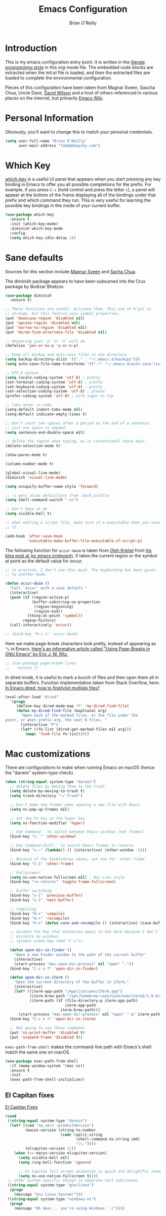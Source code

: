 #+Startup: overview
#+TITLE: Emacs Configuration
#+AUTHOR: Brian O'Reilly
#+EMAIL: <fade@deepsky.com>
#+OPTIONS: toc:4 h:4
#+ATTR_HTML: :style margin-left: auto; margin-right: auto;

* Introduction
  
  This is my emacs configuration entry point. It is written in the
  [[http://www.orgmode.org][literate programming style]] in this org-mode file. The embedded code
  blocks are extracted when the init.el file is loaded, and then the
  extracted files are loaded to complete the environmental
  configuration.

  Pieces of this configuration have been taken from Magnar Sveen,
  Sascha Chua, Uncle Dave, [[https://github.com/daviwil/emacs-from-scratch][David Wilson]] and a host of others referenced in various
  places on the internet, but primarily [[http://www.emacswiki.org][Emacs Wiki]].
  
* Personal Information

Obviously, you'll want to change this to match your personal credentials.

#+BEGIN_SRC emacs-lisp
(setq user-full-name "Brian O'Reilly"
      user-mail-address "fade@deepsky.com")
#+END_SRC

* Which Key
[[https://github.com/justbur/emacs-which-key][which-key]] is a useful UI panel that appears when you start pressing any key binding in Emacs to offer you all possible completions for the prefix.  For example, if you press =C-c= (hold control and press the letter =c=), a panel will appear at the bottom of the frame displaying all of the bindings under that prefix and which command they run.  This is very useful for learning the possible key bindings in the mode of your current buffer.

  #+BEGIN_SRC emacs-lisp
    (use-package which-key
      :ensure t
      :init (which-key-mode)
      :diminish which-key-mode
      :config
      (setq which-key-idle-delay 1))
  #+END_SRC

* Sane defaults
Sources for this section include [[https://github.com/magnars/.emacs.d/blob/master/settings/sane-defaults.el][Magnar Sveen]] and [[http://pages.sachachua.com/.emacs.d/Sacha.html][Sacha Chua]].

The diminish package appears to have been subsumed into the Crux package by Bodizar Bhatzov. 
#+BEGIN_SRC emacs-lisp
(use-package diminish
  :ensure t)
#+END_SRC

#+BEGIN_SRC emacs-lisp
  ;; These functions are useful. Activate them. This use of #'put is
  ;; strange, but this feature uses symbol properties.
  (put 'downcase-region 'disabled nil)
  (put 'upcase-region 'disabled nil)
  (put 'narrow-to-region 'disabled nil)
  (put 'dired-find-alternate-file 'disabled nil)

  ;; Answering just 'y' or 'n' will do
  (defalias 'yes-or-no-p 'y-or-n-p)

  ;; Keep all backup and auto-save files in one directory
  (setq backup-directory-alist '(("." . "~/.emacs.d/backups")))
  (setq auto-save-file-name-transforms '((".*" "~/.emacs.d/auto-save-list/" t)))

  ;; UTF-8 please
  (setq locale-coding-system 'utf-8) ; pretty
  (set-terminal-coding-system 'utf-8) ; pretty
  (set-keyboard-coding-system 'utf-8) ; pretty
  (set-selection-coding-system 'utf-8) ; please
  (prefer-coding-system 'utf-8) ; with sugar on top

  ;; tabs never in code. 
  (setq-default indent-tabs-mode nil)
  (setq-default indicate-empty-lines t)

  ;; Don't count two spaces after a period as the end of a sentence.
  ;; Just one space is needed.
  (setq sentence-end-double-space nil)

  ;; delete the region when typing, as is conventional these days.
  (delete-selection-mode t)

  (show-paren-mode t)

  (column-number-mode t)

  (global-visual-line-mode)
  (diminish 'visual-line-mode)

  (setq uniquify-buffer-name-style 'forward)

  ;; -i gets alias definitions from .bash_profile
  (setq shell-command-switch "-ic")

  ;; Don't beep at me
  (setq visible-bell t)

  ;; when editing a script file, make sure it's executable when you save
  ;; it.

  (add-hook 'after-save-hook
            'executable-make-buffer-file-executable-if-script-p)
#+END_SRC

The following function for ~occur-dwim~ is taken from [[https://github.com/abo-abo][Oleh Krehel]] from
[[http://oremacs.com/2015/01/26/occur-dwim/][his blog post at (or emacs irrelevant)]]. It takes the current region or
the symbol at point as the default value for occur.

#+BEGIN_SRC emacs-lisp
  ;; in practice, I don't use this much. The keybinding has been given
  ;; to another mode.
  
  (defun occur-dwim ()
    "Call `occur' with a sane default."
    (interactive)
    (push (if (region-active-p)
              (buffer-substring-no-properties
               (region-beginning)
               (region-end))
            (thing-at-point 'symbol))
          regexp-history)
    (call-interactively 'occur))
  
  ;; (bind-key "M-s o" 'occur-dwim)
#+END_SRC

Here we make page-break characters look pretty, instead of appearing
as =^L= in Emacs. [[https://ericjmritz.wordpress.com/2015/08/29/using-page-breaks-in-gnu-emacs/][Here's an informative article called "Using
Page-Breaks in GNU Emacs" by Eric J. M. Ritz.]]

#+BEGIN_SRC emacs-lisp
;; (use-package page-break-lines
;;   :ensure t)
#+END_SRC

In dired mode, it is useful to mark a bunch of files and then open
them all in separate buffers. Function implementation taken from Stack
Overflow, here: [[https://stackoverflow.com/questions/1110118/in-emacs-dired-how-to-find-visit-multiple-files][In Emacs dired, how to find/visit multiple files?]]

#+BEGIN_SRC emacs-lisp
(eval-after-load "dired"
  '(progn
     (define-key dired-mode-map "F" 'my-dired-find-file)
     (defun my-dired-find-file (&optional arg)
       "Open each of the marked files, or the file under the
point, or when prefix arg, the next N files. "
       (interactive "P")
       (let* ((fn-list (dired-get-marked-files nil arg)))
         (mapc 'find-file fn-list)))))
#+END_SRC

* Mac customizations

There are configurations to make when running Emacs on macOS (hence the
"darwin" system-type check).

#+BEGIN_SRC emacs-lisp
(when (string-equal system-type "darwin")
  ;; delete files by moving them to the trash
  (setq delete-by-moving-to-trash t)
  (setq trash-directory "~/.Trash")

  ;; Don't make new frames when opening a new file with Emacs
  (setq ns-pop-up-frames nil)

  ;; set the Fn key as the hyper key
  (setq ns-function-modifier 'hyper)

  ;; Use Command-` to switch between Emacs windows (not frames)
  (bind-key "s-`" 'other-window)
  
  ;; Use Command-Shift-` to switch Emacs frames in reverse
  (bind-key "s-~" (lambda() () (interactive) (other-window -1)))

  ;; Because of the keybindings above, set one for `other-frame'
  (bind-key "s-1" 'other-frame)

  ;; Fullscreen!
  (setq ns-use-native-fullscreen nil) ; Not Lion style
  (bind-key "<s-return>" 'toggle-frame-fullscreen)

  ;; buffer switching
  (bind-key "s-{" 'previous-buffer)
  (bind-key "s-}" 'next-buffer)

  ;; Compiling
  (bind-key "H-c" 'compile)
  (bind-key "H-r" 'recompile)
  (bind-key "H-s" (defun save-and-recompile () (interactive) (save-buffer) (recompile)))

  ;; disable the key that minimizes emacs to the dock because I don't
  ;; minimize my windows
  ;; (global-unset-key (kbd "C-z"))

  (defun open-dir-in-finder ()
    "Open a new Finder window to the path of the current buffer"
    (interactive)
    (start-process "mai-open-dir-process" nil "open" "."))
  (bind-key "C-c o f" 'open-dir-in-finder)

  (defun open-dir-in-iterm ()
    "Open the current directory of the buffer in iTerm."
    (interactive)
    (let* ((iterm-app-path "/Applications/iTerm.app")
           (iterm-brew-path "/opt/homebrew-cask/Caskroom/iterm2/1.0.0/iTerm.app")
           (iterm-path (if (file-directory-p iterm-app-path)
                           iterm-app-path
                         iterm-brew-path)))
      (start-process "mai-open-dir-process" nil "open" "-a" iterm-path ".")))
  (bind-key "C-c o t" 'open-dir-in-iterm)

  ;; Not going to use these commands
  (put 'ns-print-buffer 'disabled t)
  (put 'suspend-frame 'disabled t))
#+END_SRC

~exec-path-from-shell~ makes the command-line path with Emacs's shell
match the same one on macOS.

#+BEGIN_SRC emacs-lisp
(use-package exec-path-from-shell
  :if (memq window-system '(mac ns))
  :ensure t
  :init
  (exec-path-from-shell-initialize))
#+END_SRC

** El Capitan fixes

[[http://stuff-things.net/2015/10/05/emacs-visible-bell-work-around-on-os-x-el-capitan/][El Capitan Fixes]]

#+BEGIN_SRC emacs-lisp
  (cond
   ((string-equal system-type "darwin")
    (let* ((cmd "sw_vers -productVersion")
           (macos-version (string-to-number
                           (cadr (split-string
                                  (shell-command-to-string cmd)
                                  "\\."))))
           (elcapitan-version 11))
      (when (>= macos-version elcapitan-version)
        (setq visible-bell nil)
        (setq ring-bell-function 'ignore)

        ;; El Capitan full screen animation is quick and delightful (enough to start using it).
        (setq ns-use-native-fullscreen t))))
   ;; other system specific things in separate test subclauses
   ((string-equal system-type "gnu/linux")
    (progn
      (message "Gnu Linux System!")))
   ((string-equal system-type "windows-nt")
    (progn
      (message "Oh dear... you're using Windows. :("))))
#+END_SRC

* Org mode

Org mode is one of the killer applications that run inside Emacs. It turns plain text into data that can be used for computation. Often, that computation takes the form of making lists and organising your life, but it can be anything you can conceive that is ultimately computable. 

It goes without saying that I also use it to manage my Emacs config.

** Installation

Although Org mode ships with Emacs, the latest version can be installed externally. The configuration here follows the [[http://orgmode.org/elpa.html][Org mode ELPA installation instructions]].

Org mode is currently being installed right after use-package is initialised in =init.el=.

On Org mode version 9 I wasn't able to execute source blocks out of
the box. [[https://emacs.stackexchange.com/a/28604][Others have run into the same issue too]]. The solution is to
remove the .elc files from the package directory:

#+BEGIN_SRC sh :var ORG_DIR=(let* ((org-v (cadr (split-string (org-version nil t) "@"))) (len (length org-v))) (substring org-v 1 (- len 2)))
rm ${ORG_DIR}/*.elc
#+END_SRC

#+RESULTS:

** Better Font Faces

The =efs/org-font-setup= function configures various text faces to tweak the sizes of headings and use variable width fonts in most cases so that it looks more like we're editing a document in =org-mode=.  We switch back to fixed width (monospace) fonts for code blocks and tables so that they display correctly.

#+BEGIN_SRC emacs-lisp
  (defun efs/org-font-setup ()
    ;; Replace list hyphen with dot
    (font-lock-add-keywords 'org-mode
                            '(("^ *\\([-]\\) "
                               (0 (prog1 () (compose-region (match-beginning 1) (match-end 1) "•"))))))

    ;; Set faces for heading levels
    (dolist (face '((org-level-1 . 1.2)
                    (org-level-2 . 1.1)
                    (org-level-3 . 1.05)
                    (org-level-4 . 1.0)
                    (org-level-5 . 1.1)
                    (org-level-6 . 1.1)
                    (org-level-7 . 1.1)
                    (org-level-8 . 1.1)))
      (if (string-equal system-type "darwin")
          (set-face-attribute (car face) nil :font "Cantarell" :weight 'regular :height (cdr face))
        (set-face-attribute (car face) nil :font "Droid Sans" :weight 'regular :height (cdr face))))

    ;; Ensure that anything that should be fixed-pitch in Org files appears that way
    (set-face-attribute 'org-block nil :foreground nil :inherit 'fixed-pitch)
    (set-face-attribute 'org-code nil   :inherit '(shadow fixed-pitch))
    (set-face-attribute 'org-table nil   :inherit '(shadow fixed-pitch))
    (set-face-attribute 'org-verbatim nil :inherit '(shadow fixed-pitch))
    (set-face-attribute 'org-special-keyword nil :inherit '(font-lock-comment-face fixed-pitch))
    (set-face-attribute 'org-meta-line nil :inherit '(font-lock-comment-face fixed-pitch))
    (set-face-attribute 'org-checkbox nil :inherit 'fixed-pitch))

  (efs/org-font-setup)
#+END_SRC

** Org setup

Speed commands are a nice and quick way to perform certain actions
while at the beginning of a heading. It's not activated by default.

See the doc for speed keys by checking out [[elisp:(info%20"(org)%20speed%20keys")][the documentation for
speed keys in Org mode]].

#+BEGIN_SRC emacs-lisp
(setq org-use-speed-commands t)
(require 'org-tempo)
#+END_SRC

#+BEGIN_SRC emacs-lisp
(setq org-image-actual-width 550)
#+END_SRC

#+BEGIN_SRC emacs-lisp
(setq org-highlight-latex-and-related '(latex script entities))
#+END_SRC

#+BEGIN_SRC emacs-lisp
  (setq org-refile-targets
    '(("Archive.org" :maxlevel . 1)
      ("Tasks.org" :maxlevel . 1)))

  ;; Save Org buffers after refiling!
  (advice-add 'org-refile :after 'org-save-all-org-buffers)
#+END_SRC

** Org Tables .. Extended functionality
This package is useful when you have a lot of data in various org tables in a given document, and you want to drop it into a table that synthesizes various pieces of data from the other tables, with or without additional processing.
#+begin_src emacs-lisp
  (use-package orgtbl-aggregate
    :ensure t
    :after org)
#+end_src

** Org capture
#+BEGIN_SRC emacs-lisp
(bind-key "C-c c" 'org-capture)
(setq org-default-notes-file "~/Dropbox/Notes/notes.org")
#+END_SRC

** Org agenda

Learned about [[https://github.com/sachac/.emacs.d/blob/83d21e473368adb1f63e582a6595450fcd0e787c/Sacha.org#org-agenda][this =delq= and =mapcar= trick from Sacha Chua's config]]. This form will add the agenda file to the org-agenda-files list if the file actually exists at the place indicated. Remember to touch the file if you change this list.

#+BEGIN_SRC emacs-lisp
  (setq org-agenda-files
        (delq nil
              (mapcar (lambda (x) (and (file-exists-p x) x))
                      (list (expand-file-name "personal-agenda.org" site-org-files)
                            (expand-file-name "notes.org" site-org-files)
                            (expand-file-name "todos.org" site-org-files)
                            (expand-file-name "Tasks.org" site-org-files)
                            (expand-file-name "people.org" site-org-files)
                            (expand-file-name "Archive.org" site-org-files)))))

  ;; when we finish a todo, just mark it DONE and fold down the entry.
  (defun org-toggle-todo-and-fold ()
    (interactive)
    (save-excursion
      (org-back-to-heading t) ;; Make sure command works even if point is
      ;; below target heading
      (cond ((looking-at "\*+ TODO")
             (org-todo "DONE")
             (hide-subtree))
            ((looking-at "\*+ DONE")
             (org-todo "TODO")
             (hide-subtree))
            (t (message "Can only toggle between TODO and DONE.")))))

  (define-key org-mode-map (kbd "C-c C-d") 'org-toggle-todo-and-fold)
#+END_SRC

** Org Roam
#+BEGIN_SRC emacs-lisp
  
  (use-package org-roam
  
    :ensure t
  
    :init
    (setq org-roam-v2-ack t)
  
    :config
    (setf org-roam-directory (expand-file-name "Roam/" site-org-files))
    (setf org-roam-dailies-directory (expand-file-name "Dailies/" org-roam-directory))
  
    ;; New capture template
    (setq org-roam-dailies-capture-templates
          '(("d" "daily" entry #'org-roam-capture--get-point
             "* %?\n")))
    (org-roam-setup)
  
    :bind
    (("C-c n l" . org-roam-buffer-toggle)
     ("C-c n f" . org-roam-node-find)
     ("C-c n g" . org-roam-graph)
     ("C-c n r" . org-roam-node-random)
     (:map org-mode-map
      ("C-c n i" . org-roam-node-insert)
      ("C-c n o" . org-roam-get-create)
      ("C-c n t" . org-roam-tag-add)
      ("C-c n a" . org-roam-alias-add)
      ("C-c n l" . org-roam-buffer-toggle))))
  
  (use-package  org-roam-bibtex
    :ensure t
    :after org-roam)
  
  ;; (use-package org-roam-server
  ;;   :ensure t
  ;;   :after org-roam)
  
#+END_SRC

#+RESULTS:

** Org activation bindings

Set up some global key bindings that integrate with Org Mode features.

#+BEGIN_SRC emacs-lisp
(bind-key "C-c l" 'org-store-link)
(bind-key "C-c c" 'org-capture)
(bind-key "C-c a" 'org-agenda)
#+END_SRC

** Center Org Buffers

[[https://github.com/joostkremers/visual-fill-column][visual-fill-column]] will center =org-mode= buffers. This gives a more pleasing effect when writing long documents in natural languages.

#+BEGIN_SRC emacs-lisp
(defun efs/org-mode-visual-fill ()
  (setq visual-fill-column-width 100
        visual-fill-column-center-text t)
  (visual-fill-column-mode 1))

(use-package visual-fill-column
  :after org
  :ensure t
  :hook (org-mode . efs/org-mode-visual-fill))
#+END_SRC

** Org Bullets
Makes it all look a bit nicer, I hate looking at asterisks.  Also, see =org-mode-setup= configuration function at the top of this file.

#+BEGIN_SRC emacs-lisp
  (use-package org-bullets
    :ensure t
    :after org
      :hook (org-mode . org-bullets-mode)
      :custom
    
      (org-bullets-bullet-list '("◉" "○" "●" "○" "●" "○" "●")))
#+END_SRC

** Org tags

The default value is -77, which is weird for smaller width windows.
I'd rather have the tags align horizontally with the header. 45 is a
good column number to do that.

#+BEGIN_SRC emacs-lisp
  (setq org-tags-column 45)

  (setq org-tag-alist
        '((:startgroup)
                                          ; Put mutually exclusive tags here
          (:endgroup)
          ("@errand" . ?E)
          ("@home" . ?H)
          ("@work" . ?W)
          ("agenda" . ?a)
          ("planning" . ?p)
          ("publish" . ?P)
          ("batch" . ?b)
          ("note" . ?n)
          ("idea" . ?i)))

  ;; Configure custom agenda views
  (setq org-agenda-custom-commands
        '(("d" "Dashboard"
           ((agenda "" ((org-deadline-warning-days 7)))
            (todo "NEXT"
                  ((org-agenda-overriding-header "Next Tasks")))
            (tags-todo "agenda/ACTIVE" ((org-agenda-overriding-header "Active Projects")))))

          ("n" "Next Tasks"
           ((todo "NEXT"
                  ((org-agenda-overriding-header "Next Tasks")))))

          ("W" "Work Tasks" tags-todo "+work-email")

          ;; Low-effort next actions
          ("e" tags-todo "+TODO=\"NEXT\"+Effort<15&+Effort>0"
           ((org-agenda-overriding-header "Low Effort Tasks")
            (org-agenda-max-todos 20)
            (org-agenda-files org-agenda-files)))

          ("w" "Workflow Status"
           ((todo "WAIT"
                  ((org-agenda-overriding-header "Waiting on External")
                   (org-agenda-files org-agenda-files)))
            (todo "REVIEW"
                  ((org-agenda-overriding-header "In Review")
                   (org-agenda-files org-agenda-files)))
            (todo "PLAN"
                  ((org-agenda-overriding-header "In Planning")
                   (org-agenda-todo-list-sublevels nil)
                   (org-agenda-files org-agenda-files)))
            (todo "BACKLOG"
                  ((org-agenda-overriding-header "Project Backlog")
                   (org-agenda-todo-list-sublevels nil)
                   (org-agenda-files org-agenda-files)))
            (todo "READY"
                  ((org-agenda-overriding-header "Ready for Work")
                   (org-agenda-files org-agenda-files)))
            (todo "ACTIVE"
                  ((org-agenda-overriding-header "Active Projects")
                   (org-agenda-files org-agenda-files)))
            (todo "COMPLETED"
                  ((org-agenda-overriding-header "Completed Projects")
                   (org-agenda-files org-agenda-files)))
            (todo "CANC"
                  ((org-agenda-overriding-header "Cancelled Projects")
                   (org-agenda-files org-agenda-files)))))))
#+END_SRC

** Org Capture Templates

#+BEGIN_SRC emacs-lisp
  (use-package doct
    :ensure t)
#+END_SRC

#+BEGIN_SRC emacs-lisp
  (setq org-capture-templates
      `(("t" "Tasks / Projects")
        ("tt" "Task" entry (file+olp "~/Dropbox/OrgFiles/Tasks.org" "Inbox")
             "* TODO %?\n  %U\n  %a\n  %i" :empty-lines 1)

        ("j" "Journal Entries")
        ("jj" "Journal" entry
             (file+olp+datetree "~/Dropbox/OrgFiles/Journal.org")
             "\n* %<%I:%M %p> - Journal :journal:\n\n%?\n\n"
             ;; ,(dw/read-file-as-string "~/Notes/Templates/Daily.org")
             :clock-in :clock-resume
             :empty-lines 1)
        ("jm" "Meeting" entry
             (file+olp+datetree "~/Dropbox/OrgFiles/Journal.org")
             "* %<%I:%M %p> - %a :meetings:\n\n%?\n\n"
             :clock-in :clock-resume
             :empty-lines 1)

        ("w" "Workflows")
        ("we" "Checking Email" entry (file+olp+datetree "~/Dropbox/OrgFiles/Journal.org")
             "* Checking Email :email:\n\n%?" :clock-in :clock-resume :empty-lines 1)

        ;; ("m" "Metrics Capture")
        ;; ("mw" "Weight" table-line (file+headline "~/Dropbox/OrgFiles/Metrics.org" "Weight")
        ;;  "| %U | %^{Weight} | %^{Notes} |" :kill-buffer t)
        ))
#+END_SRC

** Org babel languages

#+begin_src emacs-lisp
  (use-package ob-restclient
    :ensure t
    :after org)
#+end_src

#+BEGIN_SRC emacs-lisp
  (org-babel-do-load-languages
   'org-babel-load-languages
   '((python . t)
     (C . t)
     (calc . t)
     (latex . t)
     (java . t)
     (ruby . t)
     (lisp . t)
     (scheme . t)
     (shell . t)
     (sqlite . t)
     (js . t)
     (restclient . t)))


  (defun my-org-confirm-babel-evaluate (lang body)
    "Do not confirm evaluation for these languages."
    (not (or (string= lang "C")
             (string= lang "java")
             (string= lang "python")
             (string= lang "emacs-lisp")
             (string= lang "sqlite")
             (string= lang "resclient"))))

  (setq org-confirm-babel-evaluate 'my-org-confirm-babel-evaluate)
#+END_SRC

** Org babel/source blocks

I like to have source blocks properly syntax highlighted and with the
editing popup window staying within the same window so all the windows
don't jump around. Also, having the top and bottom trailing lines in
the block is a waste of space, so we can remove them.

I noticed that fontification doesn't work with markdown mode when the
block is indented after editing it in the org src buffer---the leading
#s for headers don't get fontified properly because they appear as Org
comments. Setting ~org-src-preserve-indentation~ makes things
consistent as it doesn't pad source blocks with leading spaces.

#+BEGIN_SRC emacs-lisp
(setq org-src-fontify-natively t
      org-src-window-setup 'current-window
      org-src-strip-leading-and-trailing-blank-lines t
      ;; org-src-preserve-indentation t
      org-src-tab-acts-natively t)
#+END_SRC

** Org exporting

*** Pandoc exporter
Pandoc converts between a huge number of different file formats. 

#+BEGIN_SRC emacs-lisp
(use-package ox-pandoc
  :no-require t
  :defer 10
  :ensure t)
#+END_SRC

*** LaTeX exporting

I've had issues with getting BiBTeX to work correctly with the LaTeX
exporter for PDF exporting. By changing the command to `latexmk`
references appear in the PDF output like they should. Source:
http://tex.stackexchange.com/a/161619.

#+BEGIN_SRC emacs-lisp
(setq org-latex-pdf-process (list "latexmk -pdf %f"))
#+END_SRC

exporting to html sometimes (always?) requires htmlize

#+BEGIN_SRC emacs-lisp
(use-package htmlize
  :ensure t)
#+END_SRC

* Hydra

Hail Hydra!

#+begin_src emacs-lisp
  (use-package hydra
    :ensure t)

  (defhydra hydra-zoom (global-map "<f2>")
    "zoom"
    ("g" text-scale-increase "in")
    ("l" text-scale-decrease "out"))


#+end_src

* Projectile
Projectile is an awesome project manager, mostly because it recognizes
directories with a =.git= directory as projects and helps you manage
them accordingly.

** Enable projectile globally
This makes sure that everything can be a project.
#+BEGIN_SRC emacs-lisp
  (use-package projectile
    :ensure t
    :init
    ;;(projectile-mode 1)
    )
#+END_SRC

** Let projectile call make
#+BEGIN_SRC emacs-lisp
  (global-set-key (kbd "<f5>") 'projectile-compile-project)
#+END_SRC

* Perspectives
My emacs session tends to build up an enormous buffer list over time,
which is (barely) manageable with the use of Helm. I have stopped
using Helm, so this might still be a good idea. What I'd like to do is
associate specific groups of buffers with a 'workspace' in emacs, so
that when I switch to that workspace, only the associated buffers
appear in the buffer list. Apparently [[https://github.com/nex3/perspective-el][perspective.el]] can provide this
functionality. Including here on a provisional basis. In practice I
have not made this a part of my workflow, yet, so I'm not going to
generate the package clause when this file is tangled.

#+begin_src emacs-lisp :tangle no
  (use-package perspective
    :ensure t
    ;; :bind
    ;; ("C-x C-b" . persp-list-buffers)   ; or use a nicer switcher, see below
    :config
    (persp-mode))
#+end_src

* Default web browser
Taken, with thanks, from [[https://github.com/dakrone/eos/blob/master/eos-web.org][dakrone/eos at github]].

#+BEGIN_SRC emacs-lisp
  (global-set-key (kbd "C-x m") 'browse-url-at-point)
  
  (use-package eww
    :defer t
    :init
    (setq browse-url-browser-function
          '((".*google.*maps.*" . browse-url-generic)
            ;; Github goes to firefox, but not gist
            ("http.*\/\/github.com" . browse-url-generic)
            ("groups.google.com" . browse-url-generic)
            ("docs.google.com" . browse-url-generic)
            ("melpa.org" . browse-url-generic)
            ("build.*\.elastic.co" . browse-url-generic)
            (".*-ci\.elastic.co" . browse-url-generic)
            ("internal-ci\.elastic\.co" . browse-url-generic)
            ("zendesk\.com" . browse-url-generic)
            ("salesforce\.com" . browse-url-generic)
            ("stackoverflow\.com" . browse-url-generic)
            ("apache\.org\/jira" . browse-url-generic)
            ("thepoachedegg\.net" . browse-url-generic)
            ("zoom.us" . browse-url-generic)
            ("t.co" . browse-url-generic)
            ("twitter.com" . browse-url-generic)
            ("\/\/a.co" . browse-url-generic)
            ("youtube.com" . browse-url-generic)
            ("amazon.com" . browse-url-generic)
            ("slideshare.net" . browse-url-generic)
            ("." . eww-browse-url)))
    (setq browser-url-secondary-browser-function 'browse-url-generic)
    (setq browse-url-generic-program (executable-find "nyxt"))
    (add-hook 'eww-mode-hook #'toggle-word-wrap)
    (add-hook 'eww-mode-hook #'visual-line-mode)
    :config
    (use-package s :ensure t)
    (define-key eww-mode-map "o" 'eww)
    (define-key eww-mode-map "O" 'eww-browse-with-external-browser)
    (define-key eww-mode-map "j" 'next-line)
    (define-key eww-mode-map "k" 'previous-line)
  
    (use-package eww-lnum
      :ensure t
      :config
      (bind-key "f" #'eww-lnum-follow eww-mode-map)
      (bind-key "U" #'eww-lnum-universal eww-mode-map)))
  
  (defun browse-last-url-in-brower ()
    (interactive)
    (save-excursion
      (ffap-next-url t t)))
  
  (global-set-key (kbd "C-c u") 'browse-last-url-in-brower)
#+END_SRC

* Dashboard

  This is your new startup screen, together with projectile it works in
unison and provides you with a quick look into your latest projects
and files. Change the welcome message to whatever string you want and
change the numbers to suit your liking, I find 5 to be enough.

#+BEGIN_SRC emacs-lisp
  (use-package dashboard
    :ensure t
    :config
      (dashboard-setup-startup-hook)
      (setq dashboard-startup-banner "~/.emacs.d/img/dashLogo.png")
      (setq dashboard-items '((recents  . 5)
                              (projects . 5)))
      (setq dashboard-banner-logo-title "DeepSky Emacs"))
#+END_SRC

* The terminal
** Default shell should be zsh
Don't ask me what shell I want to use. In general this is a solved problem..
#+BEGIN_SRC emacs-lisp
  (defvar my-term-shell "/usr/bin/zsh")
  (defadvice ansi-term (before force-bash)
    (interactive (list my-term-shell)))
  (ad-activate 'ansi-term)
#+END_SRC

* Moving around in emacs

  Spending too much time flapping around between buffers, stuck in the
interstitial space where work goes to die.

** swiper and why is the default search so lame
   
Also revisiting this in our retooling around orderless, consult, marginalia, and embark.

#+BEGIN_SRC emacs-lisp :tangle no
  (use-package swiper
    :ensure t
    :bind ("C-s" . 'swiper))
#+END_SRC

* List buffers

source: http://ergoemacs.org/emacs/emacs_buffer_management.html

Auto-revert-mode updates buffers so that they reflect what is on the
disk. This is particularly useful in the presence of git or other
version control software which can change the files from beneath the
buffers in emacs. source: [[http://whattheemacsd.com/sane-defaults.el-01.html][Magnar Sveen]]

#+BEGIN_SRC emacs-lisp
  (add-hook 'dired-mode-hook 'auto-revert-mode)
  (global-auto-revert-mode t)

  ;; Also auto refresh dired, but be quiet about it
  (setq global-auto-revert-non-file-buffers t)
  (setq auto-revert-verbose nil)
#+END_SRC

* Recentf

#+BEGIN_SRC emacs-lisp
(use-package recentf
  :bind ("C-x C-r" . helm-recentf)
  :config
  (recentf-mode t)
  (setq recentf-max-saved-items 200))
#+END_SRC

* SparQL mode

most relevantly, sparql is used to define queries to the WikiData knowledge database. 

#+begin_src emacs-lisp
  (use-package sparql-mode
    :ensure t
    ;; :load-path "~/SourceCode/lisp/emacs_stuff/sparql-mode"
    )
#+end_src

* PDF Tools
This really is the best PDF management system I've ever used.

#+BEGIN_SRC emacs-lisp
  (use-package pdf-tools
    :ensure t
    :config
    ;; (pdf-tools-install)
    (setq-default pdf-view-display-size 'fit-width)
    (setq pdf-annot-activate-created-annotations t))
#+END_SRC

* Tramp

#+BEGIN_SRC emacs-lisp
  (use-package tramp
    :ensure t
    :config
    ;; tramp hangs when remote has 'weird' prompt. Check in for this terminal type.
    (setf tramp-terminal-type "tramp")
    (add-to-list 'tramp-connection-properties
                 (list (regexp-quote "/ssh:fade@deepsky.com:")
                       "remote-shell" "/bin/sh"))) 
#+END_SRC

* Window

Convenient keybindings to resize windows.

#+BEGIN_SRC emacs-lisp
  (bind-key "C-s-<left>"  'shrink-window-horizontally)
  (bind-key "C-s-<right>" 'enlarge-window-horizontally)
  (bind-key "C-s-<down>"  'shrink-window)
  (bind-key "C-s-<up>"    'enlarge-window)
#+END_SRC

Whenever I split windows, I usually do so and also switch to the other
window as well, so might as well rebind the splitting key bindings to
do just that to reduce the repetition.

#+BEGIN_SRC emacs-lisp
(defun vsplit-other-window ()
  "Splits the window vertically and switches to that window."
  (interactive)
  (split-window-vertically)
  (other-window 1 nil))
(defun hsplit-other-window ()
  "Splits the window horizontally and switches to that window."
  (interactive)
  (split-window-horizontally)
  (other-window 1 nil))

(bind-key "C-x 2" 'vsplit-other-window)
(bind-key "C-x 3" 'hsplit-other-window)
#+END_SRC

* Whitespace mode
Because sometimes you have to look at python code that came from a person with unusual editor defaults.
#+BEGIN_SRC emacs-lisp
(use-package whitespace
  :bind ("s-<f10>" . whitespace-mode))
#+END_SRC

* File Management
** Dired
Dired configuration is split between =init.el= and this clause in =config.org=, for reasons related to the way that emacs is initialised in this regime. If dired is not configured early, emacs throws to the debugger with an error when dired is called in regular use.
#+BEGIN_SRC emacs-lisp
  (use-package dired-single
    :ensure t
    :after dired)

  (use-package all-the-icons-dired
    :ensure t
    :after dired
    :hook (dired-mode . all-the-icons-dired-mode))
#+END_SRC

#+RESULTS:
| all-the-icons-dired-mode | auto-revert-mode |

* Mail with mu4e
#+begin_src emacs-lisp :tangle no
  ;; (use-package mu4e
  ;;   :ensure nil
  ;;   :defer 120
  ;;   :load-path "/usr/share/emacs/site-lisp/mu4e/"

  ;;   :config
  ;;   ;; this setting avoids mbsync problems
  ;;   (setq mu4e-change-filenames-when-moving t)

  ;;   ;; update every 10 minutes
  ;;   (setq mu4e-update-interval (* 10 60))
  ;;   (setq mu4e-get-mail-command "mbsync -a")
  ;;   (setq mu4e-maildir "~/Mail/GMail/")

  ;;   (setq mu4e-drafts-folder "/[Gmail].Drafts")
  ;;   (setq mu4e-sent-folder "/[Gmail].Sent Mail")
  ;;   (setq mu4e-refile-folder "/[Gmail].All Mail")
  ;;   (setq mu4e-trash-folder "/[Gmail].Trash")

  ;;   (setq mu4e-headers-fields
  ;;    '((:human-date . 25)
  ;;      (:flags . 6)
  ;;      (:from . 22)
  ;;      (:to . 22)
  ;;      (:thread-subject . nil)))

  ;;   (setq mu4e-maildir-shortcuts
  ;;    '(("/Inbox"               . ?i)
  ;;      ("/[Gmail].Sent Mail"   . ?s)
  ;;      ("/[Gmail].Trash"       . ?t)
  ;;      ("/[Gmail].Drafts"      . ?d)
  ;;      ("/[Gmail].All Mail"    . ?a))))
#+end_src

* Minor conveniences
Emacs is at it's best when it just does things for you, or shows you
the way. This can best be achieved using a number of small extensions.
While on their own they might not be particularly impressive. Together
they create a nice environment for you to work in.

** Visiting the configuration
Quickly edit =~/.emacs.d/config.org=

#+BEGIN_SRC emacs-lisp
  (defun config-visit ()
    (interactive)
    (find-file "~/.emacs.d/config.org"))
  (global-set-key (kbd "C-c e") 'config-visit)
#+END_SRC

** Reloading the configuration
Simply pressing =Control-c r= will reload this file, very handy.
You can also manually invoke =config-reload=.

#+BEGIN_SRC emacs-lisp
  (defun config-reload ()
    "Reloads ~/.emacs.d/config.org at runtime"
    (interactive)
    (org-babel-load-file (expand-file-name "~/.emacs.d/config.org")))
  (global-set-key (kbd "C-c r") 'config-reload)
#+END_SRC

** Subwords
Emacs treats camelCase strings as a single word by default, this
changes said behaviour.

#+BEGIN_SRC emacs-lisp
  (global-subword-mode 1)
#+END_SRC

** Beacon

While changing buffers or workspaces, the first thing you do is look
for your cursor. Unless you know its position, you can not move it
efficiently. Every time you change buffers, the current position of
your cursor will be briefly highlighted now.

... it appears at the momeent that beacon confuses the sly repl, which
we cannot abide. currently no time to chase this down.

#+BEGIN_SRC emacs-lisp
  (use-package beacon
    :ensure t
    :config
    (beacon-mode 0))
#+END_SRC

* ELPA packages

These are the packages that are neither built into Emacs nor required to achieve the base configuration state. feel free to add or remove as many or as few of these as you want; they generally reflect my own biases and developmental requirements, so it is unlikely that this list will be perfectly harmonic with your own needs.

** Avy - a better Ace

[[https://github.com/abo-abo/avy][Avy]] integrates with Ace window, and works like Ace Jump mode.

#+begin_src emacs-lisp
  (use-package avy
    :ensure t
    :config (avy-setup-default)
    :bind
    ("C-s-." . avy-goto-word-or-subword-1) ; <-- interferes with swiper.
    ;; ("M-s s" . avy-goto-char)
    )
#+end_src

#+RESULTS:
: avy-goto-word-or-subword-1

** Ace Window

[[https://github.com/abo-abo/ace-window][ace-window]] is a package that uses the same idea from ace-jump-mode for
buffer navigation, but applies it to windows. The default keys are
1-9.

#+BEGIN_SRC emacs-lisp
  (use-package ace-window
    :ensure t
    :config
    (ace-window-display-mode)
    :bind ("s-o" . ace-window))
#+END_SRC

** Ag -- The Silver Searcher.

#+BEGIN_SRC emacs-lisp
(use-package ag
  :commands ag
  :ensure t
  :config
  (setq ag-highlight-search t
        ag-reuse-window nil
        ag-reuse-buffers t))
#+END_SRC

** Android mode

#+BEGIN_SRC emacs-lisp
(use-package android-mode
  :ensure t
  :defer t)
#+END_SRC
** C-Eldoc
   :PROPERTIES:
   :GitHub:   https://github.com/mooz/c-eldoc
   :END:
This package displays function signatures in the mode line.

#+BEGIN_SRC emacs-lisp
(use-package c-eldoc
  :commands c-turn-on-eldoc-mode
  :ensure t
  :init (add-hook 'c-mode-hook #'c-turn-on-eldoc-mode))
#+END_SRC

** Clojure

#+BEGIN_SRC emacs-lisp
(use-package clojure-mode
  :defer t
  :ensure t)
#+END_SRC

*
** Crux
Collection of Ridiculously Useful eXtensions

#+BEGIN_SRC emacs-lisp
(use-package crux
  :ensure t
  :bind (("C-c o o" . crux-open-with)
         ("C-c u" . crux-view-url)))
#+END_SRC

** Docker
#+begin_src emacs-lisp
  (use-package docker
    :defer t
    :ensure t)

  (use-package docker-cli
    :after docker)

  (use-package docker-compose
    :after docker)

  (use-package docker-tramp
    :after docker)

  (use-package dockerfile-mode
    :after docker)
#+end_src
** Emmet
According to [[http://emmet.io/][their website]], "Emmet — the essential toolkit for web-developers."

#+BEGIN_SRC emacs-lisp
(use-package emmet-mode
  :ensure t
  :commands emmet-mode
  :config
  (add-hook 'html-mode-hook 'emmet-mode)
  (add-hook 'css-mode-hook 'emmet-mode))
#+END_SRC

** flycheck
#+BEGIN_SRC emacs-lisp
  (use-package flycheck
    :ensure t
    :diminish flycheck-mode
    :init (global-flycheck-mode))
  
  (use-package flycheck-cython
    :ensure t
    :after flycheck)
  
  (use-package flycheck-clojure
    :ensure t
    :init (flycheck-clojure-setup))
  
  (use-package flycheck-nim
    :ensure t
    :after flycheck)
#+END_SRC
   
** 0x0
Make low friction pastes to 0x0, forex sharing code to IRC
#+begin_src emacs-lisp
    (use-package 0x0
      :ensure t)
#+end_src

** Gists

#+BEGIN_SRC emacs-lisp
(use-package gist
  :ensure t
  :commands gist-list)
#+END_SRC

** Helm

#+BEGIN_SRC emacs-lisp
  ;; (use-package helm
  ;;   :ensure t
  ;;   ;; :diminish helm-mode
  ;;   :init (progn
  ;;           (use-package helm-config)
  ;;           (setq helm-locate-command "mdfind -interpret -name %s %s"
  ;;                 helm-ff-newfile-prompt-p nil
  ;;                 helm-M-x-fuzzy-match t)
  ;;           (helm-mode 1))

  ;;   :bind ((:map helm-map
  ;;                ("<tab>" . helm-execute-persistent-action)
  ;;                ("C-c h" . helm-command-prefix)
  ;;                ("C-x b" . helm-mini)
  ;;                ("C-x C-b" . 'helm-buffers-list)
  ;;                ("C-`" . helm-resume)))
  ;;   :bind   (("M-x" . helm-M-x)
  ;;             ("C-x C-f" . helm-find-files))
  ;;   :config
  ;;   (helm-autoresize-mode 1))

  ;; (use-package helm-ag
  ;;   :defer 10
  ;;   :ensure t
  ;;   :after helm
  ;;   :bind ("C-c M-s" . helm-do-ag)
  ;;   :config
  ;;   (custom-set-variables
  ;;    '(helm-ag-base-command "ag --nocolor --nogroup --ignore-case")
  ;;    '(helm-ag-command-option "--all-text")
  ;;    '(helm-ag-insert-at-point 'symbol)
  ;;    '(helm-ag-ignore-buffer-patterrns '("\\.txt\\'" "\\.mkd\\'"))))

#+END_SRC

** Completion

#+begin_src emacs-lisp
  ;; vertico is the base for our Helm exodus.
  (use-package vertico
    :ensure t
    :init
    (vertico-mode 1)
    :custom
    (vertico-count 13)
    (vertico-resize t)
    (vertico-cycle t)
    :config
    (vertico-mode))

  (use-package vertico-directory
    :after vertico
    :bind (:map vertico-map
                ("RET" . vertico-directory-enter)
                ("DEL" . vertico-directory-delete-char)
                ("M-DEL" . vertico-directory-delete-word))
    ;; tidy shadowed file names
    :hook (rfn-eshadow-update-overlay . vertico-directory-tidy))

  ;; this will put most recent items at the top of any given vertico selection.
  (use-package savehist
    :init
    (savehist-mode))

  ;; completion selection (narrowing) enhancements.
  (use-package consult
    :ensure t
    :bind
    ("s-s o" . consult-outline)
    ("C-s" . consult-line))

  ;; this is a completion style, which defines how we match against input.
  (use-package orderless
    :ensure t
    :custom
    (completion-styles '(orderless))
    (completion-category-overrides '((file (styles . (partial-completion)))))
    (setq completion-category-defaults nil))

  ;; metadata around completion selections
  (use-package marginalia
    :ensure t
    :custom 
    (setq marginalia-annotators '(marginalia-annotators-heavy marginalia-annotators-light nil))
    :init
    (marginalia-mode 1))

  ;; actions within completion selections
  (use-package embark
    :ensure t
    ;; this bind might clobber the sly mrepl shortcut command.
    :bind ("C-." . embark-act))

#+end_src

*** Company
#+BEGIN_SRC emacs-lisp
  (use-package company
    :ensure nil
    :diminish company-mode
    ;; :bind (:map company-mode-map
    ;;             (("C-n" . company-select-next)
    ;;              ("C-p" . company-select-previous)
    ;;              ("C-d" . company-show-doc-buffer)
    ;;              ("M-." . company-show-location)))
    :config
    (progn
      ;; less than this and it disrupts typing when you aren't interested in completion.
      (setq company-idle-delay 0.9)
      (setq company-minimize-prefix-length 3)
      ;; company completion everywhere.
      (add-hook 'after-init-hook 'global-company-mode)
      (require 'color)

      (let ((bg (face-attribute 'default :background)))
        (custom-set-faces
         `(company-tooltip ((t (:inherit default :background ,(color-lighten-name bg 2)))))
         `(company-scrollbar-bg ((t (:background ,(color-lighten-name bg 10)))))
         `(company-scrollbar-fg ((t (:background ,(color-lighten-name bg 5)))))
         `(company-tooltip-selection ((t (:inherit font-lock-function-name-face))))
         `(company-tooltip-common ((t (:inherit font-lock-constant-face))))))

      (with-eval-after-load 'company
        (define-key company-active-map (kbd "M-n") nil)
        (define-key company-active-map (kbd "M-p") nil)
        (define-key company-active-map (kbd "C-n") #'company-select-next)
        (define-key company-active-map (kbd "C-p") #'company-select-previous)
        (define-key company-active-map (kbd "SPC") #'company-abort))))

  ;; (use-package company-box
  ;;   :after company)

  (use-package company-quickhelp
    :after (company)
    :hook (company-mode . company-quickhelp-mode)
    :config
    (setq company-quickhelp-delay 1.0)
    :ensure t)

#+END_SRC


** Helpful
This package gives richer help information, and makes interrogating emacs more fruitful.
#+BEGIN_SRC emacs-lisp
  (use-package helpful
    :ensure t
    :config
    (global-set-key (kbd "C-h f") #'helpful-callable)
    (global-set-key (kbd "C-h v") #'helpful-variable)
    (global-set-key (kbd "C-h k") #'helpful-key)
    ;; Lookup the current symbol at point. C-c C-d is a common keybinding
    ;; for this in lisp modes.
    (global-set-key (kbd "C-c C-d") #'helpful-at-point)

    ;; Look up *F*unctions (excludes macros).
    ;;
    ;; By default, C-h F is bound to `Info-goto-emacs-command-node'. Helpful
    ;; already links to the manual, if a function is referenced there.
    (global-set-key (kbd "C-h F") #'helpful-function)

    ;; Look up *C*ommands.
    ;;
    ;; By default, C-h C is bound to describe `describe-coding-system'. I
    ;; don't find this very useful, but it's frequently useful to only
    ;; look at interactive functions.
    (global-set-key (kbd "C-h C") #'helpful-command))
#+END_SRC

** LaTeX Extra

#+BEGIN_SRC emacs-lisp
(use-package latex-extra
  :defer t
  :ensure t)
#+END_SRC

** LaTeX Preview Mode

#+BEGIN_SRC emacs-lisp
(use-package latex-preview-pane
  :ensure t
  :defer t)
#+END_SRC
** Magit

A great interface for git projects. It's much more pleasant to use
than the git interface on the command line. Use an easy keybinding to
access magit.

#+BEGIN_SRC emacs-lisp
  (use-package magit
    :ensure t
    :defer t
    :bind ("C-c g" . magit-status)
    :config
    (define-key magit-status-mode-map (kbd "q") 'magit-quit-session))
  
  (use-package forge
    :ensure t
    :defer t
    :after magit
    :config
    (setq auth-source '("~/.authinfo")))
#+END_SRC

*** Fullscreen magit

#+BEGIN_QUOTE
The following code makes magit-status run alone in the frame, and then
restores the old window configuration when you quit out of magit.

No more juggling windows after commiting. It's magit bliss.
#+END_QUOTE
[[http://whattheemacsd.com/setup-magit.el-01.html][Source: Magnar Sveen]]

#+BEGIN_SRC emacs-lisp
  ;; full screen magit-status
  (defadvice magit-status (around magit-fullscreen activate)
    (window-configuration-to-register :magit-fullscreen)
    ad-do-it ;; ad-do-it is a special marker for 'around advice that refers to the wrapped function.
    (delete-other-windows))

  (defun magit-quit-session ()
    "Restores the previous window configuration and kills the magit buffer"
    (interactive)
    (kill-buffer)
    (jump-to-register :magit-fullscreen))
#+END_SRC

** Markdown mode

#+BEGIN_SRC emacs-lisp
(use-package markdown-mode
  :ensure t
  :mode (("\\.markdown\\'" . markdown-mode)
         ("\\.md\\'"       . markdown-mode)))
#+END_SRC

** Multiple cursors

We'll also need to ~(require 'multiple-cusors)~ because of [[https://github.com/magnars/multiple-cursors.el/issues/105][an autoload issue]].

#+BEGIN_SRC emacs-lisp
  (use-package multiple-cursors
    :ensure t
    :bind (("C-S-c C-S-c" . mc/edit-lines)
           ("C->"         . mc/mark-next-like-this)
           ("C-<"         . mc/mark-previous-like-this)
           ("C-c C-<"     . mc/mark-all-like-this)
           ("C-!"         . mc/mark-next-symbol-like-this)
           ("s-d"         . mc/mark-all-dwim)))
#+END_SRC

** Perspective

Workspaces in Emacs.

#+BEGIN_SRC emacs-lisp :tangle no
(use-package perspective
  :ensure t
  :defer t
  :config (persp-mode))
#+END_SRC

** Projectile
[[http://batsov.com/projectile/][Projectile Home]]

Project navigation and management library for Emacs.

#+BEGIN_SRC emacs-lisp
(use-package projectile
  :ensure t
  :diminish projectile-mode
  :commands (projectile-mode projectile-switch-project)
  :bind ("C-c p p" . projectile-switch-project)
  :config
  (projectile-global-mode t)
  (setq projectile-enable-caching t)
  (setq projectile-switch-project-action 'projectile-dired))
#+END_SRC

** Quickrun

#+BEGIN_SRC emacs-lisp
(use-package quickrun
  :defer 10
  :ensure t
  :bind ("H-q" . quickrun))
#+END_SRC

** Restclient

See [[http://emacsrocks.com/e15.html][Emacs Rocks! Episode 15]] to learn how restclient can help out with
testing APIs from within Emacs. The HTTP calls you make in the buffer
aren't constrainted within Emacs; there's the
=restclient-copy-curl-command= to get the equivalent =curl= call
string to keep things portable.

#+BEGIN_SRC emacs-lisp
  (use-package restclient
    :ensure t
    ;; :load-path "~/SourceCode/lisp/emacs_stuff/restclient.el"
    :mode ("\\.restclient\\'" . restclient-mode))
#+END_SRC

** Scratch

Convenient package to create =*scratch*= buffers that are based on the
current buffer's major mode. This is more convienent than manually
creating a buffer to do some scratch work or reusing the initial
=*scratch*= buffer.

#+BEGIN_SRC emacs-lisp
(use-package scratch
  :ensure t
  :commands scratch)
#+END_SRC

** Shell pop
#+BEGIN_SRC emacs-lisp
(use-package shell-pop
  :ensure t
  :bind ("M-<f12>" . shell-pop))
#+END_SRC

** Skeletor
I'm constantly looking for tools that make starting projects faster, and more correct. There seem to be dozens of them, at least one for every language. The workflow in these tools is always "Run the tool, then find the resulting project in Emacs." ... since most of my projects are written in Common Lisp,  I live in Emacs pretty much all the time. It seems like a redundancy in tooling which is not necessary. Starting in emacs, and running the project skeleton tool is practically ideal, and would be bested only by a system running in an Emacs written in Common Lisp. At any rate, I'm looking at [[https://github.com/chrisbarrett/skeletor.el][Skeletor]] to see how it fares under my generally unusual requirements.

#+BEGIN_SRC emacs-lisp
  (use-package skeletor
    :ensure t
    :custom
    (skeletor-project-directory "~/SourceCode/lisp/"))
#+END_SRC

** Skewer mode

Live coding for HTML/CSS/JavaScript.

#+BEGIN_SRC emacs-lisp
(use-package skewer-mode
  :commands skewer-mode
  :ensure t
  :config (skewer-setup))
#+END_SRC

** Smartscan

#+BEGIN_QUOTE
Quickly jumps between other symbols found at point in Emacs.
#+END_QUOTE
http://www.masteringemacs.org/article/smart-scan-jump-symbols-buffer


#+BEGIN_SRC emacs-lisp
  (use-package smartscan
    :ensure t
    :config (global-smartscan-mode 1)
    :bind (("s-n" . smartscan-symbol-go-forward)
           ("s-p" . smartscan-symbol-go-backward)))
#+END_SRC

** Smoothscrolling

This makes it so ~C-n~-ing and ~C-p~-ing won't make the buffer jump
around so much.

#+BEGIN_SRC emacs-lisp
(use-package smooth-scrolling
  :ensure t)
#+END_SRC

** Undo Tree
#+BEGIN_SRC emacs-lisp
  (use-package undo-tree
    :ensure t
    :diminish undo-tree-mode
    :config
    (global-undo-tree-mode))
#+END_SRC

** Visible mode

I found out about this mode by looking through simple.el. I use it to
see raw org-mode files without going to a different mode like
text-mode, which is what I had done in order to see invisible text
(with org hyperlinks). The entire buffer contents will be visible
while still being in org mode.

#+BEGIN_SRC emacs-lisp
(use-package visible-mode
  :bind (("H-v" . visible-mode)
         ("s-<f2>" . visible-mode)))
#+END_SRC

** w3m for webby reading
#+BEGIN_SRC emacs-lisp
  ;; (use-package w3m
  ;;   :ensure t
  ;;   :defer t
  ;;   :config
  ;;   (progn
  ;;     (setq browse-url-browser-function 'w3m-browse-url)
  ;;     (autoload 'w3m-browse-url "w3m" "Ask a WWW browser to show a URL." t)
  ;;     (global-set-key "\C-xm" 'browse-url-at-point)
  ;;     (setq w3m-use-cookies t)))
#+END_SRC
** XQuery mode

#+BEGIN_SRC emacs-lisp
(use-package xquery-mode
  :ensure t
  :defer t)
#+END_SRC
** Yasnippet
Yeah, snippets! I start with snippets from [[https://github.com/AndreaCrotti/yasnippet-snippets][Andrea Crotti's collection]]
and have also modified them and added my own.

It takes a few seconds to load and I don't need them immediately when
Emacs starts up, so we can defer loading yasnippet until there's some
idle time.
#+BEGIN_SRC emacs-lisp
  (use-package yasnippet
    :ensure t
    :config
    (use-package yasnippet-snippets
      :ensure t)
    (use-package common-lisp-snippets
      :ensure t)
    ;; (setq yas-snippet-dirs (concat user-emacs-directory "snippets"))
    (yas-reload-all)
    (yas-global-mode))
#+END_SRC

** Zoom-frm

=zoom-frm= is a nice package that allows you to resize the text of
entire Emacs frames (this includes text in the buffer, mode line, and
minibuffer). The =zoom-in/out= command acts similar to the
=text-scale-adjust= command---you can chain zooming in, out, or
resetting to the default size once the command has been initially
called.

Changing the =frame-zoom-font-difference= essentially enables a
"presentation mode" when calling =toggle-zoom-frame=.

This mode is not available in elpa/melpa, so use-package will obviously not work in this case. If you are giving a lot of presentations with emacs, it is very useful, and you can still find the system at [[https://www.emacswiki.org/emacs/zoom-frm.el][Emacs WIKI zoom-frm.el]]. Include it from init.el.

#+BEGIN_SRC emacs-lisp :tangle no
  ;; (use-package zoom-frm 
  ;;   :ensure t
  ;;   :bind (("C-M-=" . zoom-in/out)
  ;;          ("H-z"   . toggle-zoom-frame)
  ;;          ("s-<f1>" . toggle-zoom-frame))
  ;;   :config
  ;;   (setq frame-zoom-font-difference 10))
#+END_SRC



* Computer-specific settings

Load some computer-specific settings, such as the name and and email
address. The way the settings are loaded is based off of [[https://github.com/magnars/.emacs.d][Magnar
Sveen's]] config.

In my case, the computers I use usually use the same username (my
name, go figure), so instead of basing the specific settings from the
username, I use the hostname. The shell command ~hostname -s~ gets the
hostname for the computer without any "domain information," such as
the ".local" suffix.

Not using this right now.
#+BEGIN_SRC emacs-lisp
  ;; (require 'subr-x) ;; #'string-trim
  ;; (defvar fade/user-settings-dir nil
  ;;   "The directory with user-specific Emacs settings for this
  ;;   user.")
  
  ;; ;; Settings for currently logged in user
  ;; (setq fade/user-settings-dir
  ;;       (concat user-emacs-directory
  ;;               "users/"
  ;;               (string-trim (shell-command-to-string "hostname -s"))))
  ;; (add-to-list 'load-path fade/user-settings-dir)
  
  ;; ;; Load settings specific for the current user
  ;; (when (file-exists-p fade/user-settings-dir)
  ;;   (mapc 'load (directory-files fade/user-settings-dir nil "^[^#].*el$")))
#+END_SRC

* Languages
** Generically useful programming utilities
   #+BEGIN_SRC emacs-lisp
     (use-package yatemplate
       :defer t
       :ensure t)   
   #+END_SRC
** C/Java

I don't like the default way that Emacs handles indentation. For instance,

#+BEGIN_SRC C
int main(int argc, char *argv[])
{
  /* What's with the brace alignment? */
  if (check)
    {
    }
  return 0;
}
#+END_SRC

#+BEGIN_SRC java
switch (number)
    {
    case 1:
        doStuff();
        break;
    case 2:
        doStuff();
        break;
    default:
        break;
    }
#+END_SRC

Luckily, I can modify the way Emacs formats code with this configuration.

#+BEGIN_SRC emacs-lisp
(defun my-c-mode-hook ()
  (setq c-basic-offset 4)
  (c-set-offset 'substatement-open 0)   ; Curly braces alignment
  (c-set-offset 'case-label 4))         ; Switch case statements alignment

(add-hook 'c-mode-hook 'my-c-mode-hook)
(add-hook 'java-mode-hook 'my-c-mode-hook)
#+END_SRC

** Rust
#+BEGIN_SRC emacs-lisp
(use-package rust-mode
  :ensure t
  :defer t)
#+END_SRC

** CSV mode
   #+BEGIN_SRC emacs-lisp
     (use-package csv-mode
       :ensure t)
   #+END_SRC
** Extempore mode
Extempore is a scheme defined for live performance programming. Leaving this stub here for now.
#+BEGIN_SRC emacs-lisp
  ;; (use-package extempore-mode
  ;;   :ensure t
  ;;   :config
  ;;   (setq extempore-path "/usr/bin/extempore"))
#+END_SRC

** Common Lisp
*** SLY
    The jury has returned. Sly is superior to Slime.
    
#+BEGIN_SRC emacs-lisp
  (use-package sly
    :load-path "~/SourceCode/lisp/sly"
    :defer t
    :commands sly
    :bind ("C-c M-o" . sly-mrepl-clear-repl)
    :init
    (progn
      (setq sly-lisp-implementations
            '((sbcl ("/usr/local/bin/sbcl"))
              (ccl ("/usr/bin/ccl"))
              (abcl ("/usr/local/src/abcl/abcl"))
              (clisp ("/usr/bin/clisp"))
              (ecl ("/usr/local/bin/ecl"))
              (decl ("/usr/bin/ecl"))
              (clojure ("/usr/bin/clojure"))))

      (setq sly-kill-without-query-p t
            sly-net-coding-system 'utf-8-unix
            sly-complete-symbol*-fancy t
            common-lisp-hyperspec "~/SourceCode/lisp/HyperSpec"))

    :config
    (progn
      (require 'sly-autoloads)))

  (use-package sly-asdf
    ;; :load-path "~/SourceCode/lisp/sly-asdf"
    :ensure t
    :after sly)

  (use-package sly-macrostep
    :ensure t
    :after sly)

  (use-package sly-named-readtables
    :ensure t
    :after sly)

  (use-package sly-repl-ansi-color
    :ensure t
    :after sly)

  (use-package sly-quicklisp
    :ensure t
    :after sly)
#+END_SRC

#+RESULTS:

*** Paredit

I spend almost all of my time in emacs writing common lisp code, and in that endeavour, Paredit is the single most useful package in my configuration. It allows me to treat code as structure, moving forms in their entirety. It also ensures that the famous parenthesis are always balanced, and that I usually only have to type the opening 50% of them. This mode is useful in all programming languages for the paren matching features, but it is indespensible if you write any lisp dialect regularly.

#+BEGIN_SRC emacs-lisp
  (use-package paredit
    :ensure t
    ;; :diminish paredit-mode
    :config
    (progn
      (autoload 'enable-paredit-mode "paredit" "Turn on pseudo-structural editing of Lisp code." t)
      (add-hook 'emacs-lisp-mode-hook       #'enable-paredit-mode)
      (add-hook 'eval-expression-minibuffer-setup-hook #'enable-paredit-mode)
      (add-hook 'ielm-mode-hook             #'enable-paredit-mode)
      (add-hook 'lisp-mode-hook             #'enable-paredit-mode)
      (add-hook 'lisp-interaction-mode-hook #'enable-paredit-mode)
      (add-hook 'scheme-mode-hook           #'enable-paredit-mode)
      ;; (add-hook 'slime-repl-mode-hook       #'enable-paredit-mode)
      (add-hook 'sly-mrepl-mode-hook        #'enable-paredit-mode)
      ;; (add-hook 'slime-mode-hook            #'enable-paredit-mode)
      (add-hook 'clojure-mode-hook          #'enable-paredit-mode)
      (add-hook 'cider-repl-mode-hook       #'enable-paredit-mode)))
#+END_SRC

** Hashicorp Configuration Language
#+BEGIN_SRC emacs-lisp
  (use-package hcl-mode
    :defer t
    :ensure t)

  (use-package terraform-mode
    :defer t
    :ensure t
    :after hcl-mode
    :config
    (add-hook 'terraform-mode-hook #'terraform-format-on-save-mode)
    :custom
    '(terraform-indent-level 2))

  (use-package terraform-doc
    :defer t
    :ensure t
    :after terraform-mode
    )
#+END_SRC

** JavaScript
  #+BEGIN_SRC elisp
    (use-package js2-mode
      :ensure t
      :init
      (setq js-basic-indent 2)
      (setq-default ;; js2-basic-indent 2
                    ;; js2-basic-offset 2
                    ;; js2-auto-indent-p t
                    ;; js2-cleanup-whitespace t
                    ;; js2-enter-indents-newline t
                    ;; js2-indent-on-enter-key t
                    js2-global-externs (list "window" "module" "require" "buster" "sinon" "assert" "refute" "setTimeout" "clearTimeout" "setInterval" "clearInterval" "location" "__dirname" "console" "JSON" "jQuery" "$"))
    
      (add-hook 'js2-mode-hook
                (lambda ()
                  (push '("function" . ?ƒ) prettify-symbols-alist)))
    
      (add-to-list 'auto-mode-alist '("\\.js$" . js2-mode))
      :custom
      (js2-basic-indent 2)
      (js2-basic-offset 2)
      (js2-auto-indent-p t)
      (js2-cleanup-whitespace t)
      (js2-enter-indents-newline t)
      (js2-indent-on-enter-key t))
  #+END_SRC

  #+RESULTS:

    Color /defined/ variables with [[https://github.com/ankurdave/color-identifiers-mode][color-identifiers-mode]]:

  #+BEGIN_SRC elisp
   (use-package color-identifiers-mode
       :ensure t
       :init
         (add-hook 'js2-mode-hook 'color-identifiers-mode))
  #+END_SRC

    While editing mode for JavaScript is baked into Emacs, it is quite important
  to have [[http://flycheck.readthedocs.org/][flycheck]] validate the source based on [[http://www.jshint.com/][jshint]], and [[https://github.com/eslint/eslint][eslint]].
  Let’s prefer =eslint=:

  #+BEGIN_SRC elisp
    (add-hook 'js2-mode-hook
              (lambda () (flycheck-select-checker "javascript-eslint")))
  #+END_SRC

*** Refactoring JavaScript

    The [[https://github.com/magnars/js2-refactor.el][js2-refactor]] mode should start with =C-c .= and then a two-letter
    mnemonic shortcut.

    * =ef= is =extract-function=: Extracts the marked expressions out into a new named function.
    * =em= is =extract-method=: Extracts the marked expressions out into a new named method in an object literal.
    * =ip= is =introduce-parameter=: Changes the marked expression to a parameter in a local function.
    * =lp= is =localize-parameter=: Changes a parameter to a local var in a local function.
    * =eo= is =expand-object=: Converts a one line object literal to multiline.
    * =co= is =contract-object=: Converts a multiline object literal to one line.
    * =eu= is =expand-function=: Converts a one line function to multiline (expecting semicolons as statement delimiters).
    * =cu= is =contract-function=: Converts a multiline function to one line (expecting semicolons as statement delimiters).
    * =ea= is =expand-array=: Converts a one line array to multiline.
    * =ca= is =contract-array=: Converts a multiline array to one line.
    * =wi= is =wrap-buffer-in-iife=: Wraps the entire buffer in an immediately invoked function expression
    * =ig= is =inject-global-in-iife=: Creates a shortcut for a marked global by injecting it in the wrapping immediately invoked function expression
    * =ag= is =add-to-globals-annotation=: Creates a =/*global */= annotation if it is missing, and adds the var at point to it.
    * =ev= is =extract-var=: Takes a marked expression and replaces it with a var.
    * =iv= is =inline-var=: Replaces all instances of a variable with its initial value.
    * =rv= is =rename-var=: Renames the variable on point and all occurrences in its lexical scope.
    * =vt= is =var-to-this=: Changes local =var a= to be =this.a= instead.
    * =ao= is =arguments-to-object=: Replaces arguments to a function call with an object literal of named arguments. Requires yasnippets.
    * =3i= is =ternary-to-if=: Converts ternary operator to if-statement.
    * =sv= is =split-var-declaration=: Splits a =var= with multiple vars declared, into several =var= statements.
    * =uw= is =unwrap=: Replaces the parent statement with the selected region.

  #+BEGIN_SRC elisp
  (use-package js2-refactor
    :ensure t
    :init   (add-hook 'js2-mode-hook 'js2-refactor-mode)
    :config (js2r-add-keybindings-with-prefix "C-c ."))
  #+END_SRC
  
*** Skewer

    I also configure Skewer for my [[file:emacs-web.org][HTML and CSS]] files, we need to do the
    same for JavaScript:

    #+BEGIN_SRC elisp
  (use-package skewer-mode
     :ensure t
     :init (add-hook 'js2-mode-hook 'skewer-mode))
    #+END_SRC

    Kick things off with =run-skewer=, and then:

   * C-x C-e :: `skewer-eval-last-expression'
   * C-M-x   :: `skewer-eval-defun'
   * C-c C-k :: `skewer-load-buffer'

** Nim  
#+BEGIN_SRC emacs-lisp
(use-package nim-mode
  :ensure t)
#+END_SRC

** Python
Integrates with IPython., using elpy jedi, and virtualenvwrapper.

#+BEGIN_SRC emacs-lisp

  (use-package elpy
    :ensure t
    :config
    (setq elpy-rpc-backend "jedi")
    (setq python-shell-interpreter "ipython"
          python-shell-interpreter-args "-i --simple-prompt")
    (elpy-enable))

  (use-package jedi
    :ensure t
    :init
    (add-hook 'python-mode-hook 'jedi:setup)
    :config
    (local-set-key (kbd "M-.") 'jedi:goto-definition)
    (local-set-key (kbd "M-,") 'jedi:goto-definition-pop-marker)
    (local-set-key (kbd "M-?") 'jedi:show-doc)
    (local-set-key (kbd "M-/") 'jedi:get-in-function-call)
    (setq jedi:complete-on-dot t))

  (use-package company-jedi
    :after jedi
    :ensure t
    :config
    (add-to-list 'company-backends 'company-jedi))

  (use-package jinja2-mode
    :ensure t)

#+END_SRC

*** Virtualenvwrapper

#+BEGIN_SRC emacs-lisp
  (use-package virtualenvwrapper
    :ensure t
    :defer t
    :config
    (setq venv-location "~/.virtualenvs"))
#+END_SRC


** Racket
   Not using Racket much any more. When I do, drracket is sufficient.
   
#+BEGIN_SRC emacs-lisp
;; (use-package racket-mode
;;   :ensure t
;;   :commands racket-mode
;;   :config
;;   (setq racket-smart-open-bracket-enable t))

;; (use-package geiser
;;   :ensure t
;;   :defer t
;;   :config
;;   (setq geiser-default-implementation '(racket)))
#+END_SRC

** YAML mode
#+BEGIN_SRC emacs-lisp
(use-package yaml-mode
  :ensure t
  :defer t
  :config
  (add-hook 'yaml-mode-hook '(lambda () (ansible 1))))
#+END_SRC

** Ansible
#+BEGIN_SRC emacs-lisp
  (use-package ansible
    :ensure t
    ;; :load-path "~/SourceCode/lisp/emacs_stuff/emacs-ansible"
    :defer t
    :config
    (use-package ansible-doc
    :ensure t
    :defer t)
    (use-package ansible-vault
      :ensure t
      :defer t)
    (use-package company-ansible
      :ensure t
      :defer t))
#+END_SRC

** Typescript mode

#+BEGIN_SRC emacs-lisp
  ;; (use-package typescript-mode
  ;;   :ensure t
  ;;   :defer t)
#+END_SRC
** Webmode

#+BEGIN_SRC emacs-lisp :tangle no
(use-package web-mode
  :ensure t)
#+END_SRC

* Highlight line containing the point

#+BEGIN_SRC emacs-lisp :tangle no
  ;; (when window-system (add-hook 'prog-mode-hook 'hl-line-mode))

  ;; (defadvice hl-line-mode (after
  ;;                          dino-advise-hl-line-mode
  ;;                          activate compile)
  ;;   (set-face-attribute 'hl-line nil
  ;;                       :inherit nil
  ;;                       :background (face-background 'highlight))
  ;;   (set-face-background hl-line-face "1f1f1f"))
#+END_SRC
* Rainbow
   
Mostly useful if you are into web development or game development.
Every time emacs encounters a hexadecimal code that resembles a color,
it will automatically highlight it in the appropriate color. This is a
lot cooler than you may think.

#+BEGIN_SRC emacs-lisp
  (use-package rainbow-mode
    :ensure t
    :diminish rainbow-mode
    ;; apply this mode to all programming modes.
    :init
    (add-hook 'prog-mode-hook 'rainbow-mode))
#+END_SRC
* Modeline
  
The modeline is the heart of emacs, it offers information at all
times, it's persistent and verbose enough to gain a full understanding
of modes and states you are in.

One modeline-related setting that is missing and is instead placed at
the bottom is =diminish=.

** All the icons!
   
#+BEGIN_SRC emacs-lisp
  (use-package all-the-icons
    :ensure t)
#+END_SRC
   
** Spaceline!
   I may not use spacemacs, since I do not like evil-mode and find
   spacemacs incredibly bloated and slow, however it would be stupid not
   to acknowledge the best parts about it, the theme and their modified
   powerline setup.

   This enables spaceline, it looks better and works very well with my
   theme of choice.

   #+BEGIN_SRC emacs-lisp :tangle no
     ;; (when window-system
     ;;     (progn
     ;;       (use-package spaceline
     ;;         :ensure t
     ;;         :config
     ;;         ;; (mis)using use-package here to put config in an envelope.
     ;;         (use-package spaceline-config
     ;;           :config
     ;;           (setq spaceline-buffer-encoding-abbrev-p t)
     ;;           (setq spaceline-line-column-p t)
     ;;           (setq spaceline-line-p t)

     ;;           (spaceline-toggle-flycheck-info-off)
     ;;           (spaceline-toggle-flycheck-error-off)
     ;;           (spaceline-toggle-flycheck-warning-off)
     ;;           (spaceline-toggle-version-control-on)

     ;;           (spaceline-spacemacs-theme)))

     ;;       (use-package spaceline-all-the-icons
     ;;         :ensure t
     ;;         :after spaceline
     ;;         :config
     ;;         (spaceline-all-the-icons-theme))))
   #+END_SRC
   
** Telephone Line
#+begin_src emacs-lisp :tangle no

  ;; (use-package telephone-line
  ;;   :ensure t
  ;;   :config
  ;;   (setf telephone-line-primary-left-separator 'telephone-line-cubed-left
  ;;         telephone-line-secondary-left-separator 'telephone-line-cubed-hollow-left
  ;;         telephone-line-primary-right-separator 'telephone-line-cubed-right
  ;;         telephone-line-secondary-right-separator 'telephone-line-cubed-hollow-right)
  ;;   (setf telephone-line-height 24
  ;;         telephone-line-evil-use-short-tag t)
  ;;   ;; actually use it.
  ;;   (telephone-line-mode 1))

#+end_src

** No separator!

 #+BEGIN_SRC emacs-lisp
 (setq powerline-default-separator nil)
 #+END_SRC

** Cursor position

   Show the current line and column for your cursor. We are not going to
have =relative-linum-mode= in every major mode, so this is useful.

#+BEGIN_SRC emacs-lisp
  (setq line-number-mode t)
  (setq column-number-mode t)
#+END_SRC

** Clock
If you prefer the 12hr-format, change the variable to =nil= instead of =t=.
*** Time format
#+BEGIN_SRC emacs-lisp
  (setq display-time-24hr-format t)
  (setq display-time-format "%H:%M - %d %B %Y")
  (display-time-mode 1)
#+END_SRC

* Theme
** Autothemer

#+BEGIN_SRC emacs-lisp :tangle no
  ;; (use-package autothemer
  ;;   :ensure t)
#+END_SRC

** Emacs' startup screen is naf

#+BEGIN_SRC emacs-lisp
(setq inhibit-startup-message t)
#+END_SRC

** Colours On Terminal
   custom colour themes generally enhance my experience of writing
   inside emacs, but when that theme is applied to an instance running
   inside a terminal, the effect is really just terrible. This mode
   kind of approximates the effect of a graphical emacs frame, in a
   text console.
   
#+BEGIN_SRC emacs-lisp
(use-package color-theme-approximate
  :ensure t
  :config
  (unless (display-graphic-p)
    (autoload 'color-theme-approximate-on "color-theme-approximate")
    (color-theme-approximate-on)))
#+END_SRC

** Cursor tomfoolery
   A fun hack that is in practice unusable.

#+BEGIN_SRC emacs-lisp :tangle no

  ;; if this is set here, it is overwritten by the colour theme.
  ;; (set-cursor-color "yellow")

  ;; (when (display-graphic-p) 
  ;;   (progn
  ;;     (defvar blink-cursor-colors (list
  ;;                                  "dark slate blue"
  ;;                                  "medium slate blue"
  ;;                                  "light slate blue"
  ;;                                  "steel blue"
  ;;                                  "royal blue"
  ;;                                  "light blue"
  ;;                                  "cyan"
  ;;                                  "cyan1"
  ;;                                  "cyan2"
  ;;                                  "cyan3"
  ;;                                  "cyan4"
  ;;                                  "spring green"
  ;;                                  "yellow"
  ;;                                  "orange"
  ;;                                  "red"
  ;;                                  "hot pink")
  ;;       "On each blink the cursor will cycle to the next color in this list.")
    
  ;;     (setq blink-cursor-count 0)
  ;;     (setq blink-cursor-interval 0.3)
  ;;     (defun blink-cursor-timer-function ()
  ;;       "Zarza wrote this cyberpunk variant of timer `blink-cursor-timer'. 
  ;;      Warning: overwrites original version in `frame.el'.

  ;;      This one changes the cursor color on each blink. Define colors in `blink-cursor-colors'."

  ;;       (when (not (internal-show-cursor-p))
  ;;         (when (>= blink-cursor-count (length blink-cursor-colors))
  ;;           (setq blink-cursor-count 0))
  ;;         (set-cursor-color (nth blink-cursor-count blink-cursor-colors))
  ;;         (setq blink-cursor-count (+ 1 blink-cursor-count)))
  ;;       (internal-show-cursor nil (not (internal-show-cursor-p))))))

#+END_SRC

** DeepSky Theme

   Load the appropriate theme, and a utility for arbitrarily loading
   others.

#+BEGIN_SRC emacs-lisp

  (progn
    ;; on the terminal, the theme situation needs more attention.
    (message "Loading DeepSky theme... ")
    (load-theme 'deepsky-modus-fade t)
    (message "Configuring mode-line appearance...")
    (set-face-attribute `mode-line nil
                        :box nil)
    (message "Setting cursor colour...")
    (set-cursor-color "yellow"))

#+END_SRC

#+BEGIN_SRC emacs-lisp
  (defun switch-theme (theme)
    "Disables any currently active themes and loads THEME."
    ;; This interactive call is taken from `load-theme'
    (interactive
     (list
      (intern (completing-read "Load custom theme: "
                               (mapc 'symbol-name
                                     (custom-available-themes))))))
    (let ((enabled-themes custom-enabled-themes))
      (mapc #'disable-theme custom-enabled-themes)
      (load-theme theme t)))

  (defun disable-active-themes ()
    "Disables any currently active themes listed in `custom-enabled-themes'."
    (interactive)
    (mapc #'disable-theme custom-enabled-themes))

  (bind-key "s-<f12>" 'switch-theme)
  (bind-key "s-<f11>" 'disable-active-themes)
#+END_SRC

* Font
And here's how we tell Emacs which font we want.

#+BEGIN_SRC emacs-lisp

  (if window-system
      (progn
        (add-to-list 'default-frame-alist '(font . "Envy Code R"))
        ;; (set-face-attribute 'variable-pitch nil :font "Cantarell" :height 120 :weight 'regular)
        (set-face-attribute 'default nil :font "Envy Code R" :height 120)
        (set-face-attribute 'fixed-pitch nil :font "Envy Code R-11")))

  ;; (set-face-attribute 'fixed-pitch nil :font "Fira Code Retina" :height 120)


#+END_SRC

* Misc
** Display Time

When displaying the time with =display-time-mode=, I don't care about
the load average.

#+BEGIN_SRC emacs-lisp
(setq display-time-default-load-average nil)
#+END_SRC
** Swap Buffer Windows
   #+BEGIN_SRC emacs-lisp
(use-package buffer-move
  :ensure t
  :config
  (progn
    (global-set-key (kbd "<C-M-s-up>")     'buf-move-up)
    (global-set-key (kbd "<C-M-s-down>")   'buf-move-down)
    (global-set-key (kbd "<C-M-s-left>")   'buf-move-left)
    (global-set-key (kbd "<C-M-s-right>")  'buf-move-right)))
   #+END_SRC

** Display Battery Mode

See the documentation for =battery-mode-line-format= for the format
characters.

#+BEGIN_SRC emacs-lisp
  ;; (setq battery-mode-line-format "[%b%p%% %t]")
#+END_SRC

** Docview keybindings

Convenience bindings to use doc-view with the arrow keys.

#+BEGIN_SRC emacs-lisp
(use-package doc-view
  :commands doc-view-mode
  :config
  (define-key doc-view-mode-map (kbd "<right>") 'doc-view-next-page)
  (define-key doc-view-mode-map (kbd "<left>") 'doc-view-previous-page))
#+END_SRC

** OS X scrolling

#+BEGIN_SRC emacs-lisp
(setq mouse-wheel-scroll-amount (quote (0.01)))
#+END_SRC

** Emacsclient

#+BEGIN_SRC emacs-lisp
  (use-package server
    :config
    (server-mode t))
#+END_SRC


